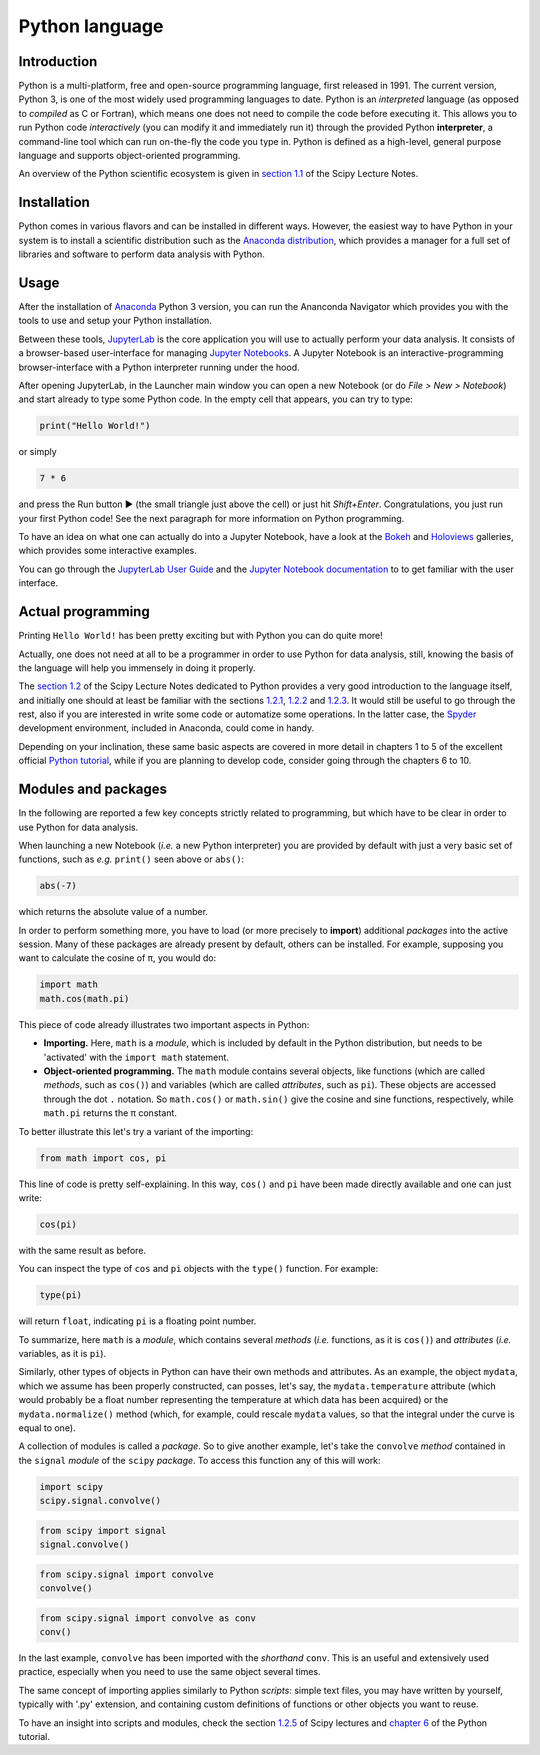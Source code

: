 ===============
Python language
===============

.. image:: logo/rescipy_banner.png
   :width: 405
   :alt: reScipy, Python for Scientific reSearch
   :target: index.html

Introduction
============

Python is a multi-platform, free and open-source programming language, first released in 1991. The current version, Python 3, is one of the most widely used programming languages to date. Python is an *interpreted* language (as opposed to *compiled* as C or Fortran), which means one does not need to compile the code before executing it. This allows you to run Python code *interactively* (you can modify it and immediately run it) through the provided Python **interpreter**, a command-line tool which can run on-the-fly the code you type in. Python is defined as a high-level, general purpose language and supports object-oriented programming.

An overview of the Python scientific ecosystem is given in `section 1.1 <https://scipy-lectures.org/intro/intro.html>`_ of the Scipy Lecture Notes. 


Installation
============

Python comes in various flavors and can be installed in different ways. However, the easiest way to have Python in your system is to install a scientific distribution such as the `Anaconda distribution <https://www.anaconda.com/distribution/>`_, which provides a manager for a full set of libraries and software to perform data analysis with Python.


Usage
=====

After the installation of `Anaconda <https://www.anaconda.com/distribution/>`_ Python 3 version, you can run the Ananconda Navigator which provides you with the tools to use and setup your Python installation. 

Between these tools, `JupyterLab <https://jupyterlab.readthedocs.io/en/stable/>`_ is the core application you will use to actually perform your data analysis. It consists of a browser-based user-interface for managing `Jupyter Notebooks <https://jupyter-notebook.readthedocs.io/en/stable/>`_.
A Jupyter Notebook is an interactive-programming browser-interface with a Python interpreter running under the hood.

After opening JupyterLab, in the Launcher main window you can open a new Notebook (or do *File > New > Notebook*) and start already to type some Python code. In the empty cell that appears, you can try to type:

.. code-block:: python
    
    print("Hello World!")

or simply

.. code-block:: python
    
    7 * 6

and press the Run button ► (the small triangle just above the cell) or just hit *Shift+Enter*. Congratulations, you just run your first Python code! See the next paragraph for more information on Python programming.

To have an idea on what one can actually do into a Jupyter Notebook, have a look at the `Bokeh <https://docs.bokeh.org/en/latest/docs/gallery.html>`_ and `Holoviews <http://holoviews.org/gallery/index.html>`_ galleries, which provides some interactive examples.

You can go through the `JupyterLab User Guide <https://jupyterlab.readthedocs.io/en/stable/user/interface.html>`_ and the `Jupyter Notebook documentation <https://jupyter-notebook.readthedocs.io/en/stable/notebook.html>`_ to to get familiar with the user interface.


Actual programming
==================

Printing ``Hello World!`` has been pretty exciting but with Python you can do quite more!

Actually, one does not need at all to be a programmer in order to use Python for data analysis, still, knowing the basis of the language will help you immensely in doing it properly.

The `section 1.2 <https://scipy-lectures.org/intro/language/python_language.html>`_ of the Scipy Lecture Notes dedicated to Python provides a very good introduction to the language itself, and initially one should at least be familiar with the sections `1.2.1 <https://scipy-lectures.org/intro/language/first_steps.html>`_, `1.2.2 <https://scipy-lectures.org/intro/language/basic_types.html>`_ and `1.2.3 <https://scipy-lectures.org/intro/language/control_flow.html>`_. It would still be useful to go through the rest, also if you are interested in write some code or automatize some operations. In the latter case, the `Spyder <https://docs.spyder-ide.org/>`_ development environment, included in Anaconda, could come in handy.

Depending on your inclination, these same basic aspects are covered in more detail in chapters 1 to 5 of the excellent official `Python tutorial <https://docs.python.org/3/tutorial/>`_, while if you are planning to develop code, consider going through the chapters 6 to 10.


Modules and packages
====================

In the following are reported a few key concepts strictly related to programming, but which have to be clear in order to use Python for data analysis.

When launching a new Notebook (*i.e.* a new Python interpreter) you are provided by default with just a very basic set of functions, such as *e.g.* ``print()`` seen above or ``abs()``:

.. code-block:: python
    
    abs(-7)

which returns the absolute value of a number.

In order to perform something more, you have to load (or more precisely to **import**) additional *packages* into the active session. Many of these packages are already present by default, others can be installed. For example, supposing you want to calculate the cosine of π, you would do:

.. code-block:: python
    
    import math
    math.cos(math.pi)

This piece of code already illustrates two important aspects in Python:

* **Importing.** Here, ``math`` is a *module*, which is included by default in the Python distribution, but needs to be 'activated' with the ``import math`` statement.

* **Object-oriented programming.** The ``math`` module contains several objects, like functions (which are called *methods*, such as ``cos()``) and variables (which are called *attributes*, such as ``pi``). These objects are accessed through the dot ``.`` notation. So ``math.cos()`` or ``math.sin()`` give the cosine and sine functions, respectively, while ``math.pi`` returns the π constant.

To better illustrate this let's try a variant of the importing:

.. code-block:: python
    
    from math import cos, pi

This line of code is pretty self-explaining. In this way, ``cos()`` and ``pi`` have been made directly available and one can just write:

.. code-block:: python

    cos(pi)

with the same result as before.

You can inspect the type of ``cos`` and ``pi`` objects with the ``type()`` function. For example:

.. code-block:: python

    type(pi)

will return ``float``, indicating ``pi`` is a floating point number.

To summarize, here ``math`` is a *module*, which contains several *methods* (*i.e.* functions, as it is ``cos()``) and *attributes* (*i.e.* variables, as it is ``pi``).

Similarly, other types of objects in Python can have their own methods and attributes. As an example, the object ``mydata``, which we assume has been properly constructed, can posses, let's say, the ``mydata.temperature`` attribute (which would probably be a float number representing the temperature at which data has been acquired) or the ``mydata.normalize()`` method (which, for example, could rescale ``mydata`` values, so that the integral under the curve is equal to one).

A collection of modules is called a *package*. So to give another example, let's take the ``convolve`` *method* contained in the ``signal`` *module* of the ``scipy`` *package*. To access this function any of this will work:

.. code-block:: python
    
    import scipy
    scipy.signal.convolve()

.. code-block:: python
    
    from scipy import signal
    signal.convolve()

.. code-block:: python
    
    from scipy.signal import convolve
    convolve()

.. code-block:: python
    
    from scipy.signal import convolve as conv
    conv()

In the last example, ``convolve`` has been imported with the *shorthand* ``conv``. This is an useful and extensively used practice, especially when you need to use the same object several times.

The same concept of importing applies similarly to Python *scripts*: simple text files, you may have written by yourself, typically with '.py' extension, and containing custom definitions of functions or other objects you want to reuse.

To have an insight into scripts and modules, check the section `1.2.5 <https://scipy-lectures.org/intro/language/reusing_code.html>`_ of Scipy lectures and `chapter 6 <https://docs.python.org/3/tutorial/modules.html>`_ of the Python tutorial.

